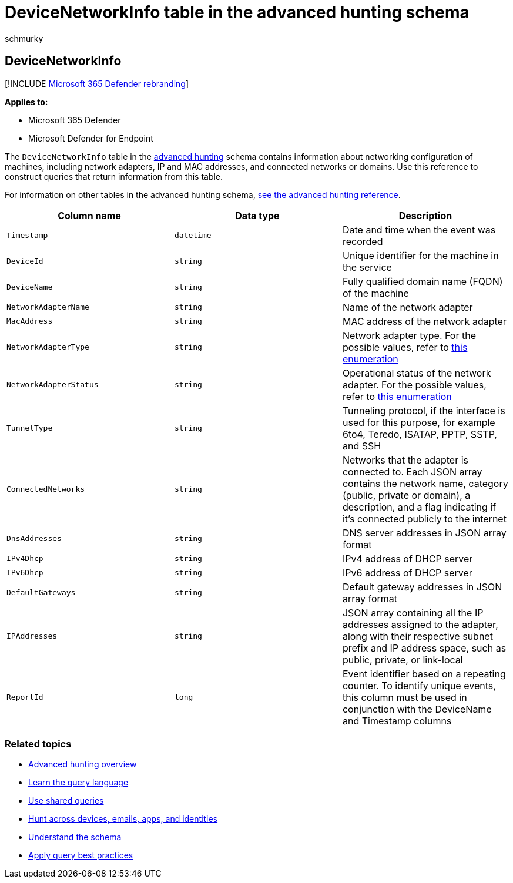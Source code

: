 = DeviceNetworkInfo table in the advanced hunting schema
:audience: ITPro
:author: schmurky
:description: Learn about network configuration information in the DeviceNetworkInfo table of the advanced hunting schema
:f1.keywords: ["NOCSH"]
:keywords: advanced hunting, threat hunting, cyber threat hunting, Microsoft 365 Defender, microsoft 365, m365, search, query, telemetry, schema reference, kusto, table, column, data type, description, machinenetworkinfo, DeviceNetworkInfo, device, machine, mac, ip, adapter, dns, dhcp, gateway, tunnel
:manager: dansimp
:ms.author: maccruz
:ms.collection: m365-security-compliance
:ms.localizationpriority: medium
:ms.mktglfcycl: deploy
:ms.pagetype: security
:ms.service: microsoft-365-security
:ms.sitesec: library
:ms.subservice: m365d
:ms.topic: article
:search.appverid: met150
:search.product: eADQiWindows 10XVcnh

== DeviceNetworkInfo

[!INCLUDE xref:../includes/microsoft-defender.adoc[Microsoft 365 Defender rebranding]]

*Applies to:*

* Microsoft 365 Defender
* Microsoft Defender for Endpoint

The `DeviceNetworkInfo` table in the xref:advanced-hunting-overview.adoc[advanced hunting] schema contains information about networking configuration of machines, including network adapters, IP and MAC addresses, and connected networks or domains.
Use this reference to construct queries that return information from this table.

For information on other tables in the advanced hunting schema, xref:advanced-hunting-schema-tables.adoc[see the advanced hunting reference].

|===
| Column name | Data type | Description

| `Timestamp`
| `datetime`
| Date and time when the event was recorded

| `DeviceId`
| `string`
| Unique identifier for the machine in the service

| `DeviceName`
| `string`
| Fully qualified domain name (FQDN) of the machine

| `NetworkAdapterName`
| `string`
| Name of the network adapter

| `MacAddress`
| `string`
| MAC address of the network adapter

| `NetworkAdapterType`
| `string`
| Network adapter type.
For the possible values, refer to link:/dotnet/api/system.net.networkinformation.networkinterfacetype[this enumeration]

| `NetworkAdapterStatus`
| `string`
| Operational status of the network adapter.
For the possible values, refer to link:/dotnet/api/system.net.networkinformation.operationalstatus[this enumeration]

| `TunnelType`
| `string`
| Tunneling protocol, if the interface is used for this purpose, for example 6to4, Teredo, ISATAP, PPTP, SSTP, and SSH

| `ConnectedNetworks`
| `string`
| Networks that the adapter is connected to.
Each JSON array contains the network name, category (public, private or domain), a description, and a flag indicating if it's connected publicly to the internet

| `DnsAddresses`
| `string`
| DNS server addresses in JSON array format

| `IPv4Dhcp`
| `string`
| IPv4 address of DHCP server

| `IPv6Dhcp`
| `string`
| IPv6 address of DHCP server

| `DefaultGateways`
| `string`
| Default gateway addresses in JSON array format

| `IPAddresses`
| `string`
| JSON array containing all the IP addresses assigned to the adapter, along with their respective subnet prefix and IP address space, such as public, private, or link-local

| `ReportId`
| `long`
| Event identifier based on a repeating counter.
To identify unique events, this column must be used in conjunction with the DeviceName and Timestamp columns
|===

=== Related topics

* xref:advanced-hunting-overview.adoc[Advanced hunting overview]
* xref:advanced-hunting-query-language.adoc[Learn the query language]
* xref:advanced-hunting-shared-queries.adoc[Use shared queries]
* xref:advanced-hunting-query-emails-devices.adoc[Hunt across devices, emails, apps, and identities]
* xref:advanced-hunting-schema-tables.adoc[Understand the schema]
* xref:advanced-hunting-best-practices.adoc[Apply query best practices]
